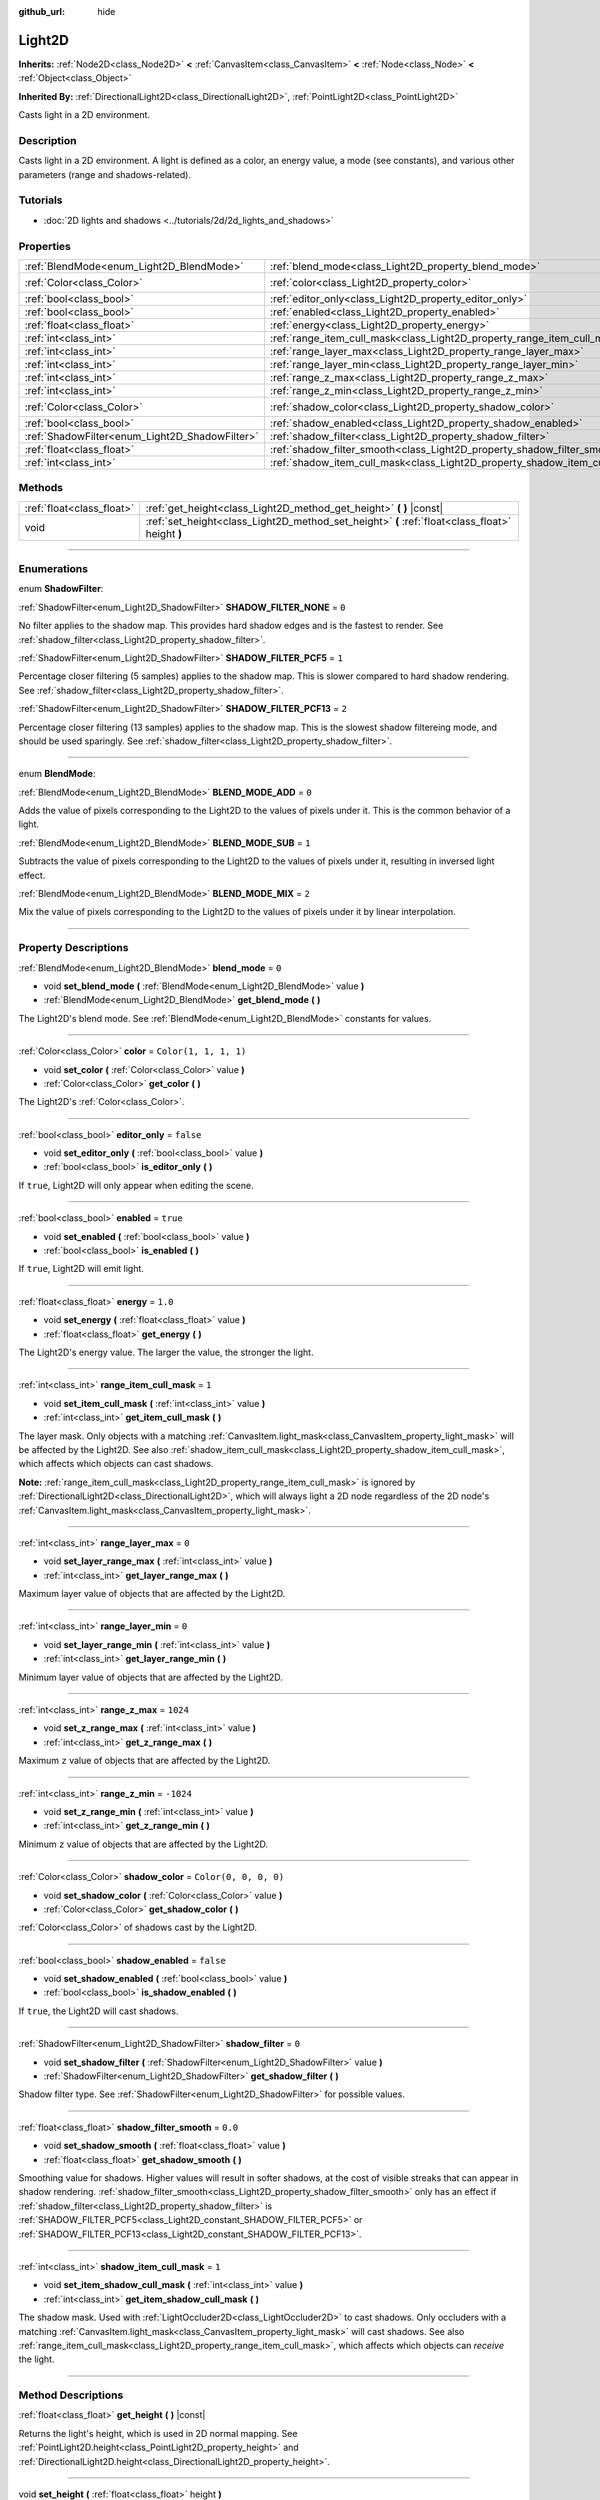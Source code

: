 :github_url: hide

.. DO NOT EDIT THIS FILE!!!
.. Generated automatically from Godot engine sources.
.. Generator: https://github.com/godotengine/godot/tree/master/doc/tools/make_rst.py.
.. XML source: https://github.com/godotengine/godot/tree/master/doc/classes/Light2D.xml.

.. _class_Light2D:

Light2D
=======

**Inherits:** :ref:`Node2D<class_Node2D>` **<** :ref:`CanvasItem<class_CanvasItem>` **<** :ref:`Node<class_Node>` **<** :ref:`Object<class_Object>`

**Inherited By:** :ref:`DirectionalLight2D<class_DirectionalLight2D>`, :ref:`PointLight2D<class_PointLight2D>`

Casts light in a 2D environment.

.. rst-class:: classref-introduction-group

Description
-----------

Casts light in a 2D environment. A light is defined as a color, an energy value, a mode (see constants), and various other parameters (range and shadows-related).

.. rst-class:: classref-introduction-group

Tutorials
---------

- :doc:`2D lights and shadows <../tutorials/2d/2d_lights_and_shadows>`

.. rst-class:: classref-reftable-group

Properties
----------

.. table::
   :widths: auto

   +------------------------------------------------+----------------------------------------------------------------------------+-----------------------+
   | :ref:`BlendMode<enum_Light2D_BlendMode>`       | :ref:`blend_mode<class_Light2D_property_blend_mode>`                       | ``0``                 |
   +------------------------------------------------+----------------------------------------------------------------------------+-----------------------+
   | :ref:`Color<class_Color>`                      | :ref:`color<class_Light2D_property_color>`                                 | ``Color(1, 1, 1, 1)`` |
   +------------------------------------------------+----------------------------------------------------------------------------+-----------------------+
   | :ref:`bool<class_bool>`                        | :ref:`editor_only<class_Light2D_property_editor_only>`                     | ``false``             |
   +------------------------------------------------+----------------------------------------------------------------------------+-----------------------+
   | :ref:`bool<class_bool>`                        | :ref:`enabled<class_Light2D_property_enabled>`                             | ``true``              |
   +------------------------------------------------+----------------------------------------------------------------------------+-----------------------+
   | :ref:`float<class_float>`                      | :ref:`energy<class_Light2D_property_energy>`                               | ``1.0``               |
   +------------------------------------------------+----------------------------------------------------------------------------+-----------------------+
   | :ref:`int<class_int>`                          | :ref:`range_item_cull_mask<class_Light2D_property_range_item_cull_mask>`   | ``1``                 |
   +------------------------------------------------+----------------------------------------------------------------------------+-----------------------+
   | :ref:`int<class_int>`                          | :ref:`range_layer_max<class_Light2D_property_range_layer_max>`             | ``0``                 |
   +------------------------------------------------+----------------------------------------------------------------------------+-----------------------+
   | :ref:`int<class_int>`                          | :ref:`range_layer_min<class_Light2D_property_range_layer_min>`             | ``0``                 |
   +------------------------------------------------+----------------------------------------------------------------------------+-----------------------+
   | :ref:`int<class_int>`                          | :ref:`range_z_max<class_Light2D_property_range_z_max>`                     | ``1024``              |
   +------------------------------------------------+----------------------------------------------------------------------------+-----------------------+
   | :ref:`int<class_int>`                          | :ref:`range_z_min<class_Light2D_property_range_z_min>`                     | ``-1024``             |
   +------------------------------------------------+----------------------------------------------------------------------------+-----------------------+
   | :ref:`Color<class_Color>`                      | :ref:`shadow_color<class_Light2D_property_shadow_color>`                   | ``Color(0, 0, 0, 0)`` |
   +------------------------------------------------+----------------------------------------------------------------------------+-----------------------+
   | :ref:`bool<class_bool>`                        | :ref:`shadow_enabled<class_Light2D_property_shadow_enabled>`               | ``false``             |
   +------------------------------------------------+----------------------------------------------------------------------------+-----------------------+
   | :ref:`ShadowFilter<enum_Light2D_ShadowFilter>` | :ref:`shadow_filter<class_Light2D_property_shadow_filter>`                 | ``0``                 |
   +------------------------------------------------+----------------------------------------------------------------------------+-----------------------+
   | :ref:`float<class_float>`                      | :ref:`shadow_filter_smooth<class_Light2D_property_shadow_filter_smooth>`   | ``0.0``               |
   +------------------------------------------------+----------------------------------------------------------------------------+-----------------------+
   | :ref:`int<class_int>`                          | :ref:`shadow_item_cull_mask<class_Light2D_property_shadow_item_cull_mask>` | ``1``                 |
   +------------------------------------------------+----------------------------------------------------------------------------+-----------------------+

.. rst-class:: classref-reftable-group

Methods
-------

.. table::
   :widths: auto

   +---------------------------+-------------------------------------------------------------------------------------------------+
   | :ref:`float<class_float>` | :ref:`get_height<class_Light2D_method_get_height>` **(** **)** |const|                          |
   +---------------------------+-------------------------------------------------------------------------------------------------+
   | void                      | :ref:`set_height<class_Light2D_method_set_height>` **(** :ref:`float<class_float>` height **)** |
   +---------------------------+-------------------------------------------------------------------------------------------------+

.. rst-class:: classref-section-separator

----

.. rst-class:: classref-descriptions-group

Enumerations
------------

.. _enum_Light2D_ShadowFilter:

.. rst-class:: classref-enumeration

enum **ShadowFilter**:

.. _class_Light2D_constant_SHADOW_FILTER_NONE:

.. rst-class:: classref-enumeration-constant

:ref:`ShadowFilter<enum_Light2D_ShadowFilter>` **SHADOW_FILTER_NONE** = ``0``

No filter applies to the shadow map. This provides hard shadow edges and is the fastest to render. See :ref:`shadow_filter<class_Light2D_property_shadow_filter>`.

.. _class_Light2D_constant_SHADOW_FILTER_PCF5:

.. rst-class:: classref-enumeration-constant

:ref:`ShadowFilter<enum_Light2D_ShadowFilter>` **SHADOW_FILTER_PCF5** = ``1``

Percentage closer filtering (5 samples) applies to the shadow map. This is slower compared to hard shadow rendering. See :ref:`shadow_filter<class_Light2D_property_shadow_filter>`.

.. _class_Light2D_constant_SHADOW_FILTER_PCF13:

.. rst-class:: classref-enumeration-constant

:ref:`ShadowFilter<enum_Light2D_ShadowFilter>` **SHADOW_FILTER_PCF13** = ``2``

Percentage closer filtering (13 samples) applies to the shadow map. This is the slowest shadow filtereing mode, and should be used sparingly. See :ref:`shadow_filter<class_Light2D_property_shadow_filter>`.

.. rst-class:: classref-item-separator

----

.. _enum_Light2D_BlendMode:

.. rst-class:: classref-enumeration

enum **BlendMode**:

.. _class_Light2D_constant_BLEND_MODE_ADD:

.. rst-class:: classref-enumeration-constant

:ref:`BlendMode<enum_Light2D_BlendMode>` **BLEND_MODE_ADD** = ``0``

Adds the value of pixels corresponding to the Light2D to the values of pixels under it. This is the common behavior of a light.

.. _class_Light2D_constant_BLEND_MODE_SUB:

.. rst-class:: classref-enumeration-constant

:ref:`BlendMode<enum_Light2D_BlendMode>` **BLEND_MODE_SUB** = ``1``

Subtracts the value of pixels corresponding to the Light2D to the values of pixels under it, resulting in inversed light effect.

.. _class_Light2D_constant_BLEND_MODE_MIX:

.. rst-class:: classref-enumeration-constant

:ref:`BlendMode<enum_Light2D_BlendMode>` **BLEND_MODE_MIX** = ``2``

Mix the value of pixels corresponding to the Light2D to the values of pixels under it by linear interpolation.

.. rst-class:: classref-section-separator

----

.. rst-class:: classref-descriptions-group

Property Descriptions
---------------------

.. _class_Light2D_property_blend_mode:

.. rst-class:: classref-property

:ref:`BlendMode<enum_Light2D_BlendMode>` **blend_mode** = ``0``

.. rst-class:: classref-property-setget

- void **set_blend_mode** **(** :ref:`BlendMode<enum_Light2D_BlendMode>` value **)**
- :ref:`BlendMode<enum_Light2D_BlendMode>` **get_blend_mode** **(** **)**

The Light2D's blend mode. See :ref:`BlendMode<enum_Light2D_BlendMode>` constants for values.

.. rst-class:: classref-item-separator

----

.. _class_Light2D_property_color:

.. rst-class:: classref-property

:ref:`Color<class_Color>` **color** = ``Color(1, 1, 1, 1)``

.. rst-class:: classref-property-setget

- void **set_color** **(** :ref:`Color<class_Color>` value **)**
- :ref:`Color<class_Color>` **get_color** **(** **)**

The Light2D's :ref:`Color<class_Color>`.

.. rst-class:: classref-item-separator

----

.. _class_Light2D_property_editor_only:

.. rst-class:: classref-property

:ref:`bool<class_bool>` **editor_only** = ``false``

.. rst-class:: classref-property-setget

- void **set_editor_only** **(** :ref:`bool<class_bool>` value **)**
- :ref:`bool<class_bool>` **is_editor_only** **(** **)**

If ``true``, Light2D will only appear when editing the scene.

.. rst-class:: classref-item-separator

----

.. _class_Light2D_property_enabled:

.. rst-class:: classref-property

:ref:`bool<class_bool>` **enabled** = ``true``

.. rst-class:: classref-property-setget

- void **set_enabled** **(** :ref:`bool<class_bool>` value **)**
- :ref:`bool<class_bool>` **is_enabled** **(** **)**

If ``true``, Light2D will emit light.

.. rst-class:: classref-item-separator

----

.. _class_Light2D_property_energy:

.. rst-class:: classref-property

:ref:`float<class_float>` **energy** = ``1.0``

.. rst-class:: classref-property-setget

- void **set_energy** **(** :ref:`float<class_float>` value **)**
- :ref:`float<class_float>` **get_energy** **(** **)**

The Light2D's energy value. The larger the value, the stronger the light.

.. rst-class:: classref-item-separator

----

.. _class_Light2D_property_range_item_cull_mask:

.. rst-class:: classref-property

:ref:`int<class_int>` **range_item_cull_mask** = ``1``

.. rst-class:: classref-property-setget

- void **set_item_cull_mask** **(** :ref:`int<class_int>` value **)**
- :ref:`int<class_int>` **get_item_cull_mask** **(** **)**

The layer mask. Only objects with a matching :ref:`CanvasItem.light_mask<class_CanvasItem_property_light_mask>` will be affected by the Light2D. See also :ref:`shadow_item_cull_mask<class_Light2D_property_shadow_item_cull_mask>`, which affects which objects can cast shadows.

\ **Note:** :ref:`range_item_cull_mask<class_Light2D_property_range_item_cull_mask>` is ignored by :ref:`DirectionalLight2D<class_DirectionalLight2D>`, which will always light a 2D node regardless of the 2D node's :ref:`CanvasItem.light_mask<class_CanvasItem_property_light_mask>`.

.. rst-class:: classref-item-separator

----

.. _class_Light2D_property_range_layer_max:

.. rst-class:: classref-property

:ref:`int<class_int>` **range_layer_max** = ``0``

.. rst-class:: classref-property-setget

- void **set_layer_range_max** **(** :ref:`int<class_int>` value **)**
- :ref:`int<class_int>` **get_layer_range_max** **(** **)**

Maximum layer value of objects that are affected by the Light2D.

.. rst-class:: classref-item-separator

----

.. _class_Light2D_property_range_layer_min:

.. rst-class:: classref-property

:ref:`int<class_int>` **range_layer_min** = ``0``

.. rst-class:: classref-property-setget

- void **set_layer_range_min** **(** :ref:`int<class_int>` value **)**
- :ref:`int<class_int>` **get_layer_range_min** **(** **)**

Minimum layer value of objects that are affected by the Light2D.

.. rst-class:: classref-item-separator

----

.. _class_Light2D_property_range_z_max:

.. rst-class:: classref-property

:ref:`int<class_int>` **range_z_max** = ``1024``

.. rst-class:: classref-property-setget

- void **set_z_range_max** **(** :ref:`int<class_int>` value **)**
- :ref:`int<class_int>` **get_z_range_max** **(** **)**

Maximum ``z`` value of objects that are affected by the Light2D.

.. rst-class:: classref-item-separator

----

.. _class_Light2D_property_range_z_min:

.. rst-class:: classref-property

:ref:`int<class_int>` **range_z_min** = ``-1024``

.. rst-class:: classref-property-setget

- void **set_z_range_min** **(** :ref:`int<class_int>` value **)**
- :ref:`int<class_int>` **get_z_range_min** **(** **)**

Minimum ``z`` value of objects that are affected by the Light2D.

.. rst-class:: classref-item-separator

----

.. _class_Light2D_property_shadow_color:

.. rst-class:: classref-property

:ref:`Color<class_Color>` **shadow_color** = ``Color(0, 0, 0, 0)``

.. rst-class:: classref-property-setget

- void **set_shadow_color** **(** :ref:`Color<class_Color>` value **)**
- :ref:`Color<class_Color>` **get_shadow_color** **(** **)**

:ref:`Color<class_Color>` of shadows cast by the Light2D.

.. rst-class:: classref-item-separator

----

.. _class_Light2D_property_shadow_enabled:

.. rst-class:: classref-property

:ref:`bool<class_bool>` **shadow_enabled** = ``false``

.. rst-class:: classref-property-setget

- void **set_shadow_enabled** **(** :ref:`bool<class_bool>` value **)**
- :ref:`bool<class_bool>` **is_shadow_enabled** **(** **)**

If ``true``, the Light2D will cast shadows.

.. rst-class:: classref-item-separator

----

.. _class_Light2D_property_shadow_filter:

.. rst-class:: classref-property

:ref:`ShadowFilter<enum_Light2D_ShadowFilter>` **shadow_filter** = ``0``

.. rst-class:: classref-property-setget

- void **set_shadow_filter** **(** :ref:`ShadowFilter<enum_Light2D_ShadowFilter>` value **)**
- :ref:`ShadowFilter<enum_Light2D_ShadowFilter>` **get_shadow_filter** **(** **)**

Shadow filter type. See :ref:`ShadowFilter<enum_Light2D_ShadowFilter>` for possible values.

.. rst-class:: classref-item-separator

----

.. _class_Light2D_property_shadow_filter_smooth:

.. rst-class:: classref-property

:ref:`float<class_float>` **shadow_filter_smooth** = ``0.0``

.. rst-class:: classref-property-setget

- void **set_shadow_smooth** **(** :ref:`float<class_float>` value **)**
- :ref:`float<class_float>` **get_shadow_smooth** **(** **)**

Smoothing value for shadows. Higher values will result in softer shadows, at the cost of visible streaks that can appear in shadow rendering. :ref:`shadow_filter_smooth<class_Light2D_property_shadow_filter_smooth>` only has an effect if :ref:`shadow_filter<class_Light2D_property_shadow_filter>` is :ref:`SHADOW_FILTER_PCF5<class_Light2D_constant_SHADOW_FILTER_PCF5>` or :ref:`SHADOW_FILTER_PCF13<class_Light2D_constant_SHADOW_FILTER_PCF13>`.

.. rst-class:: classref-item-separator

----

.. _class_Light2D_property_shadow_item_cull_mask:

.. rst-class:: classref-property

:ref:`int<class_int>` **shadow_item_cull_mask** = ``1``

.. rst-class:: classref-property-setget

- void **set_item_shadow_cull_mask** **(** :ref:`int<class_int>` value **)**
- :ref:`int<class_int>` **get_item_shadow_cull_mask** **(** **)**

The shadow mask. Used with :ref:`LightOccluder2D<class_LightOccluder2D>` to cast shadows. Only occluders with a matching :ref:`CanvasItem.light_mask<class_CanvasItem_property_light_mask>` will cast shadows. See also :ref:`range_item_cull_mask<class_Light2D_property_range_item_cull_mask>`, which affects which objects can *receive* the light.

.. rst-class:: classref-section-separator

----

.. rst-class:: classref-descriptions-group

Method Descriptions
-------------------

.. _class_Light2D_method_get_height:

.. rst-class:: classref-method

:ref:`float<class_float>` **get_height** **(** **)** |const|

Returns the light's height, which is used in 2D normal mapping. See :ref:`PointLight2D.height<class_PointLight2D_property_height>` and :ref:`DirectionalLight2D.height<class_DirectionalLight2D_property_height>`.

.. rst-class:: classref-item-separator

----

.. _class_Light2D_method_set_height:

.. rst-class:: classref-method

void **set_height** **(** :ref:`float<class_float>` height **)**

Sets the light's height, which is used in 2D normal mapping. See :ref:`PointLight2D.height<class_PointLight2D_property_height>` and :ref:`DirectionalLight2D.height<class_DirectionalLight2D_property_height>`.

.. |virtual| replace:: :abbr:`virtual (This method should typically be overridden by the user to have any effect.)`
.. |const| replace:: :abbr:`const (This method has no side effects. It doesn't modify any of the instance's member variables.)`
.. |vararg| replace:: :abbr:`vararg (This method accepts any number of arguments after the ones described here.)`
.. |constructor| replace:: :abbr:`constructor (This method is used to construct a type.)`
.. |static| replace:: :abbr:`static (This method doesn't need an instance to be called, so it can be called directly using the class name.)`
.. |operator| replace:: :abbr:`operator (This method describes a valid operator to use with this type as left-hand operand.)`
